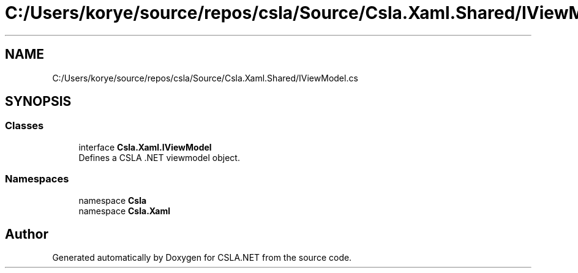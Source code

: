 .TH "C:/Users/korye/source/repos/csla/Source/Csla.Xaml.Shared/IViewModel.cs" 3 "Wed Jul 21 2021" "Version 5.4.2" "CSLA.NET" \" -*- nroff -*-
.ad l
.nh
.SH NAME
C:/Users/korye/source/repos/csla/Source/Csla.Xaml.Shared/IViewModel.cs
.SH SYNOPSIS
.br
.PP
.SS "Classes"

.in +1c
.ti -1c
.RI "interface \fBCsla\&.Xaml\&.IViewModel\fP"
.br
.RI "Defines a CSLA \&.NET viewmodel object\&. "
.in -1c
.SS "Namespaces"

.in +1c
.ti -1c
.RI "namespace \fBCsla\fP"
.br
.ti -1c
.RI "namespace \fBCsla\&.Xaml\fP"
.br
.in -1c
.SH "Author"
.PP 
Generated automatically by Doxygen for CSLA\&.NET from the source code\&.

